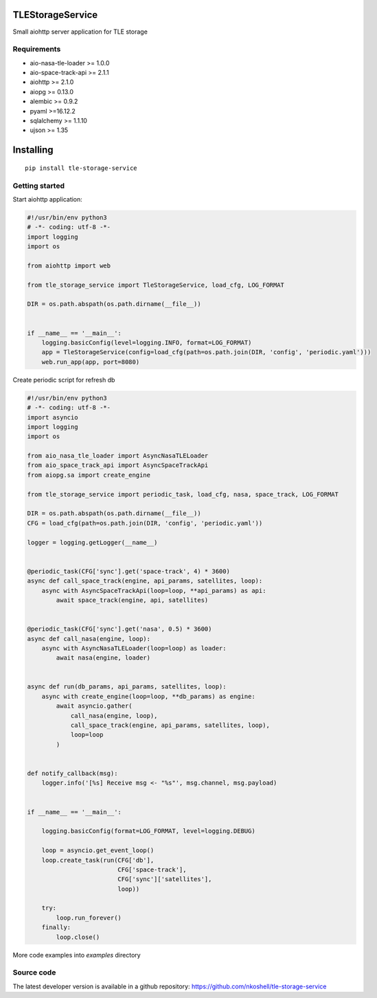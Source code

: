 TLEStorageService
_________________

Small aiohttp server application for TLE storage


Requirements
------------

- aio-nasa-tle-loader >= 1.0.0
- aio-space-track-api >= 2.1.1
- aiohttp >= 2.1.0
- aiopg >= 0.13.0
- alembic >= 0.9.2
- pyaml >=16.12.2
- sqlalchemy >= 1.1.10
- ujson >= 1.35


Installing
__________

::

    pip install tle-storage-service


Getting started
---------------

Start aiohttp application:

.. code-block:: python

    #!/usr/bin/env python3
    # -*- coding: utf-8 -*-
    import logging
    import os

    from aiohttp import web

    from tle_storage_service import TleStorageService, load_cfg, LOG_FORMAT

    DIR = os.path.abspath(os.path.dirname(__file__))


    if __name__ == '__main__':
        logging.basicConfig(level=logging.INFO, format=LOG_FORMAT)
        app = TleStorageService(config=load_cfg(path=os.path.join(DIR, 'config', 'periodic.yaml')))
        web.run_app(app, port=8080)


Create periodic script for refresh db

.. code-block:: python

    #!/usr/bin/env python3
    # -*- coding: utf-8 -*-
    import asyncio
    import logging
    import os

    from aio_nasa_tle_loader import AsyncNasaTLELoader
    from aio_space_track_api import AsyncSpaceTrackApi
    from aiopg.sa import create_engine

    from tle_storage_service import periodic_task, load_cfg, nasa, space_track, LOG_FORMAT

    DIR = os.path.abspath(os.path.dirname(__file__))
    CFG = load_cfg(path=os.path.join(DIR, 'config', 'periodic.yaml'))

    logger = logging.getLogger(__name__)


    @periodic_task(CFG['sync'].get('space-track', 4) * 3600)
    async def call_space_track(engine, api_params, satellites, loop):
        async with AsyncSpaceTrackApi(loop=loop, **api_params) as api:
            await space_track(engine, api, satellites)


    @periodic_task(CFG['sync'].get('nasa', 0.5) * 3600)
    async def call_nasa(engine, loop):
        async with AsyncNasaTLELoader(loop=loop) as loader:
            await nasa(engine, loader)


    async def run(db_params, api_params, satellites, loop):
        async with create_engine(loop=loop, **db_params) as engine:
            await asyncio.gather(
                call_nasa(engine, loop),
                call_space_track(engine, api_params, satellites, loop),
                loop=loop
            )


    def notify_callback(msg):
        logger.info('[%s] Receive msg <- "%s"', msg.channel, msg.payload)


    if __name__ == '__main__':

        logging.basicConfig(format=LOG_FORMAT, level=logging.DEBUG)

        loop = asyncio.get_event_loop()
        loop.create_task(run(CFG['db'],
                             CFG['space-track'],
                             CFG['sync']['satellites'],
                             loop))

        try:
            loop.run_forever()
        finally:
            loop.close()


More code examples into `examples` directory

Source code
-----------

The latest developer version is available in a github repository:
https://github.com/nkoshell/tle-storage-service